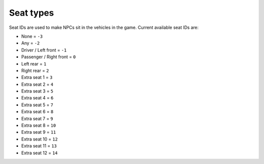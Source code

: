 Seat types
===================================
Seat IDs are used to make NPCs sit in the vehicles in the game.
Current available seat IDs are:

* None = ``-3``
* Any = ``-2``
* Driver / Left front = ``-1``
* Passenger / Right front = ``0``
* Left rear = ``1``
* Right rear = ``2``
* Extra seat 1 = ``3``
* Extra seat 2 = ``4``
* Extra seat 3 = ``5``
* Extra seat 4 = ``6``
* Extra seat 5 = ``7``
* Extra seat 6 = ``8``
* Extra seat 7 = ``9``
* Extra seat 8 = ``10``
* Extra seat 9 = ``11``
* Extra seat 10 = ``12``
* Extra seat 11 = ``13``
* Extra seat 12 = ``14`` 